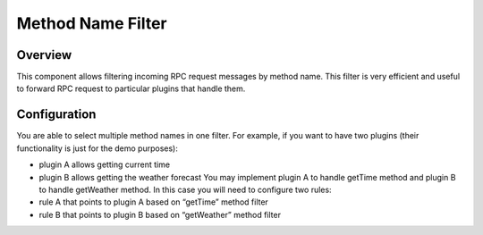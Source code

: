##################
Method Name Filter
##################

********
Overview
********

This component allows filtering incoming RPC request messages by method name. This filter is very efficient and useful to forward RPC request to particular plugins that handle them.

*************
Configuration
*************

You are able to select multiple method names in one filter. For example, if you want to have two plugins (their functionality is just for the demo purposes):

* plugin A allows getting current time
* plugin B allows getting the weather forecast You may implement plugin A to handle getTime method and plugin B to handle getWeather method. In this case you will need to configure two rules:
* rule A that points to plugin A based on “getTime” method filter
* rule B that points to plugin B based on “getWeather” method filter
